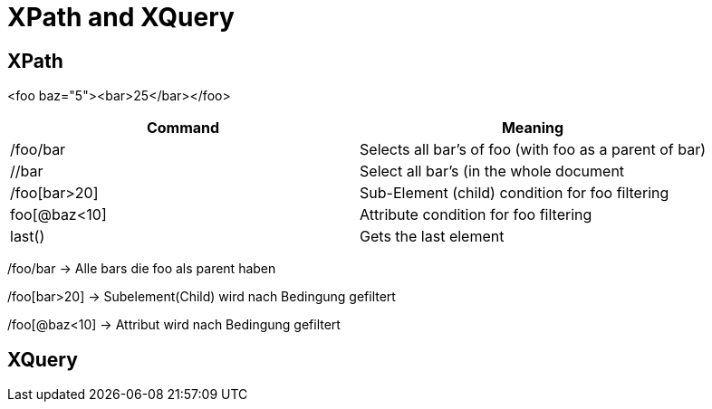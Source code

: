 = XPath and XQuery

== XPath

<foo baz="5"><bar>25</bar></foo>

|===
|Command |Meaning

|/foo/bar
|Selects all bar's of foo (with foo as a parent of bar)

|//bar
|Select all bar’s (in the whole document

|/foo[bar>20]
|Sub-Element (child) condition for foo filtering

|foo[@baz<10]
|Attribute condition for foo filtering

|last()
|Gets the last element
|===




/foo/bar -> Alle bars die foo als parent haben

/foo[bar>20] -> Subelement(Child) wird nach Bedingung gefiltert

/foo[@baz<10] -> Attribut wird nach Bedingung gefiltert

== XQuery
